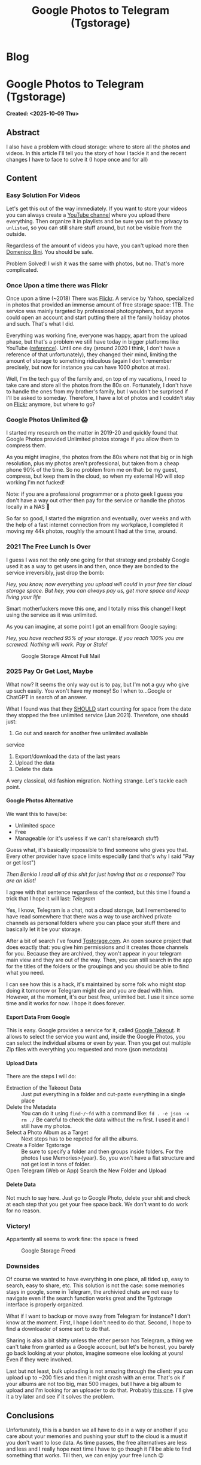 #+OPTIONS: num:nil toc:nil H:4
#+OPTIONS: html-preamble:nil html-postamble:nil html-scripts:t html-style:nil
#+TITLE: Google Photos to Telegram (Tgstorage)
#+DESCRIPTION: Google Photos to Telegram (Tgstorage)
#+KEYWORDS: Google Photos to Telegram (Tgstorage)
#+CREATOR: Enrico Benini
#+HTML_HEAD_EXTRA: <link rel="shortcut icon" href="../images/favicon.ico" type="image/x-icon">
#+HTML_HEAD_EXTRA: <link rel="icon" href="../images/favicon.ico" type="image/x-icon">
#+HTML_HEAD_EXTRA:  <link rel="stylesheet" href="https://cdnjs.cloudflare.com/ajax/libs/font-awesome/5.13.0/css/all.min.css">
#+HTML_HEAD_EXTRA:  <link href="https://fonts.googleapis.com/css?family=Montserrat" rel="stylesheet" type="text/css">
#+HTML_HEAD_EXTRA:  <link href="https://fonts.googleapis.com/css?family=Lato" rel="stylesheet" type="text/css">
#+HTML_HEAD_EXTRA:  <script src="https://ajax.googleapis.com/ajax/libs/jquery/3.5.1/jquery.min.js"></script>
#+HTML_HEAD_EXTRA: <link href="https://cdn.jsdelivr.net/npm/bootstrap@5.3.3/dist/css/bootstrap.min.css" rel="stylesheet"/>
#+HTML_HEAD_EXTRA: <script src="https://cdn.jsdelivr.net/npm/bootstrap@5.3.3/dist/js/bootstrap.bundle.min.js"></script>
#+HTML_HEAD_EXTRA:  <link rel="stylesheet" href="../css/main.css">
#+HTML_HEAD_EXTRA:  <link rel="stylesheet" href="../css/blog.css">
#+HTML_HEAD_EXTRA:  <link rel="stylesheet" href="../css/article.css">

* Blog
  :PROPERTIES:
  :HTML_CONTAINER: nav
:HTML_CONTAINER_CLASS: navbar bg-dark border-bottom border-body navbar-fixed-top navbar-expand-lg bg-body-tertiary
  :CUSTOM_ID: navbar
  :END:
#+CALL: ../templates.org:navbar(1)

* Google Photos to Telegram (Tgstorage)
  :PROPERTIES:
  :CUSTOM_ID: Article
    :HTML_CONTAINER_CLASS: row
  :END:
  *Created: <2025-10-09 Thu>*
** Abstract
  :PROPERTIES:
  :CUSTOM_ID: ArticleAbstract
  :END:

  I also have a problem with cloud storage: where to store all the
  photos and videos.  In this article I'll tell you the story of how I
  tackle it and the recent changes I have to face to solve it (I hope
  once and for all)

** Content
  :PROPERTIES:
  :CUSTOM_ID: ArticleContent
  :END:

*** Easy Solution For Videos

  Let's get this out of the way immediately. If you want to store your
  videos you can always create a [[https://www.youtube.com][YouTube channel]] where you upload
  there everything. Then organize it in playlists and be sure you set
  the privacy to ~unlisted~, so you can still share stuff around, but
  not be visible from the outside.

  Regardless of the amount of videos you have, you can't upload more
  then [[https://www.youtube.com/channel/UCzKdPZiAcbhvFC2hCo-8GfA][Domenico Bini]]. You should be safe.

  Problem Solved! I wish it was the same with photos, but no. That's
  more complicated.

*** Once Upon a time there was Flickr

  Once upon a time (~2018) There was [[https://www.flickr.com/][Flickr]]. A service by Yahoo,
  specialized in photos that provided an immense amount of free
  storage space: 1TB. The service was mainly targeted by professional
  photographers, but anyone could open an account and start putting
  there all the family holiday photos and such. That's what I
  did.

  Everything was working fine, everyone was happy, apart from the
  upload phase, but that's a problem we still have today in bigger
  platforms like YouTube ([[https://benkio.github.io/articles/2025-08-09-YoutubeBulkUploadGuide.html][reference]]). Until one day
  (around 2020 I think, I don't have a reference of that
  unfortunately), they changed their mind, limiting the amount of
  storage to something ridiculous (again I don't remember precisely,
  but now for instance you can have 1000 photos at max).

  Well, I'm the tech guy of the family and, on top of my vacations, I
  need to take care and store all the photos from the 80s
  on. Fortunately, I don't have to handle the ones from my brother's
  family, but I wouldn't be surprised if I'll be asked to
  someday. Therefore, I have a lot of photos and I couldn't stay on
  [[https://www.flickr.com/][Flickr]] anymore, but where to go?

*** Google Photos Unlimited 😱

  I started my research on the matter in 2019-20 and quickly found
  that Google Photos provided Unlimited photos storage if you allow
  them to compress them.

  As you might imagine, the photos from the 80s where not that big or
  in high resolution, plus my photos aren't professional, but taken
  from a cheap phone 90% of the time. So no problem from me on that:
  be my guest, compress, but keep them in the cloud, so when my
  external HD will stop working I'm not fucked!

  Note: if you are a professional programmer or a photo geek I guess
  you don't have a way out other then pay for the service or handle
  the photos locally in a NAS 🤷

  So far so good, I started the migration and eventually, over weeks
  and with the help of a fast internet connection from my workplace, I completed it
  moving my 44k photos, roughly the amount I had at the time, around.

*** 2021 The Free Lunch Is Over

  I guess I was not the only one going for that strategy and probably
  Google used it as a way to get users in and then, once they are
  bonded to the service irreversibly, just drop the bomb:

  /Hey, you know, now everything you upload will could in your free tier cloud storage space. But hey, you can always pay us, get more space and keep living your life/

  Smart motherfuckers move this one, and I totally miss this change! I
  kept using the service as it was unlimited.

  As you can imagine, at some point I got an email from Google saying:

  /Hey, you have reached 95% of your storage. If you reach 100% you are screwed. Nothing will work. Pay or Stale!/

#+ATTR_HTML: :class rounded mx-auto d-block :style max-width:500px;
#+caption: Google Storage Almost Full Mail
[[file:2025-10-09-GooglePhotosToTelegramTgstorage/googleEmail.png]]

*** 2025 Pay Or Get Lost, Maybe

  What now? It seems the only way out is to pay, but I'm not a guy who
  give up such easily. You won't have my money!  So I when to...Google
  or ChatGPT in search of an answer.

  What I found was that they _SHOULD_ start counting for space from
  the date they stopped the free unlimited service (Jun 2021). Therefore, one
  should just:
  1. Go out and search for another free unlimited available
  service
  2. Export/download the data of the last years
  3. Upload the data
  4. Delete the data

  A very classical, old fashion migration. Nothing strange. Let's
  tackle each point.

**** Google Photos Alternative

  We want this to have/be:
  - Unlimited space
  - Free
  - Manageable (or it's useless if we can't share/search stuff)

  Guess what, it's basically impossible to find someone who gives you
  that. Every other provider have space limits especially (and that's
  why I said "Pay or get lost")

  /Then Benkio I read all of this shit for just having that as a response? You are an idiot!/

  I agree with that sentence regardless of the context, but this time
  I found a trick that I hope it will last: /Telegram/

  Yes, I know, Telegram is a chat, not a cloud storage, but I
  remembered to have read somewhere that there was a way to use
  archived private channels as personal folders where you can place your stuff
  there and basically let it be your storage.

  After a bit of search I've found [[https://tgstorage.com/][Tgstorage.com]]. An open source
  project that does exactly that: you give him permissions and it
  creates those channels for you. Because they are archived, they
  won't appear in your telegram main view and they are out of the way.
  Then, you can still search in the app for the titles of the folders
  or the groupings and you should be able to find what you need.

  I can see how this is a hack, it's maintained by some folk who might
  stop doing it tomorrow or Telegram might die and you are dead with
  him. However, at the moment, it's our best free, unlimited bet. I
  use it since some time and it works for now. I hope it does forever.

**** Export Data From Google

  This is easy. Google provides a service for it, called [[https://takeout.google.com/][Google
  Takeout]]. It allows to select the service you want and, inside the
  Google Photos, you can select the individual albums or even by year.
  Then you get out multiple Zip files with everything you requested
  and more (json metadata)

**** Upload Data

  There are the steps I will do:
  - Extraction of the Takeout Data :: Just put everything in a folder
    and cut-paste everything in a single place
  - Delete the Metadata :: You can do it using ~find~/~fd~ with a
    command like: ~fd . -e json -x rm ./~ Be careful to check the data
    without the ~rm~ first. I used it and I still have my photos.
  - Select a Photo Album as a Target :: Next steps has to be repeted
    for all the albums.
  - Create a Folder Tgstorage :: Be sure to specify a folder and then
    groups inside folders. For the photos I use Memories>{year}. So,
    you won't have a flat structure and not get lost in tons of
    folder.
  - Open Telegram (Web or App) Search the New Folder and Upload ::

**** Delete Data

  Not much to say here. Just go to Google Photo, delete your shit and
  check at each step that you get your free space back. We don't want
  to do work for no reason.

*** Victory!

Appartently all seems to work fine: the space is freed
#+ATTR_HTML: :class rounded mx-auto d-block :style max-width:500px;
#+caption: Google Storage Freed
[[file:2025-10-09-GooglePhotosToTelegramTgstorage/googleStorageFree.jpg]]
*** Downsides

  Of course we wanted to have everything in one place, all tided up,
  easy to search, easy to share, etc. This solution is not the case:
  some memories stays in google, some in Telegram, the archivied chats
  are not easy to navigate even if the search function works great and
  the Tgstorage interface is properly organized.

  What if I want to backup or move away from Telegram for instance? I
  don't know at the moment. First, I hope I don't need to do that.
  Second, I hope to find a downloader of some sort to do that.

  Sharing is also a bit shitty unless the other person has Telegram, a
  thing we can't take from granted as a Google account, but let's be
  honest, you barely go back looking at your photos, imagine someone
  else looking at yours! Even if they were involved.

  Last but not least, bulk uploading is not amazing through the
  client: you can upload up to ~200 files and then it might crash with
  an error. That's ok if your albums are not too big, max 500
  images, but I have a big album to upload and I'm looking for
  an uploader to do that. Probably [[https://github.com/Nekmo/telegram-upload][this one]]. I'll give it a try later
  and see if it solves the problem.

*** COMMENT Uploader

  I played with the [[https://github.com/Nekmo/telegram-upload][telegram-upload]] and in particular with the [[https://hub.docker.com/r/nekmo/telegram-upload][Docker
  image of it]] because I don't want to handle python installation in my
  nixos laptop.

  After a while, between telegram authorization using
  [[https://my.telegram.org/]] and getting the dev API key, then give it
  my phone, my password (basically if it was malicious I was fucked)

  I was able to upload a file using the following command:
  #+begin_src sh
   $ docker run -v $PWD/temp/test:/files/ -v $PWD/config:/config/ -it nekmo/telegram-upload:master upload GifVideoAudioGenerator.scala
  #+end_src

  Problem is the given ~config~ and ~/temp/test/~ folders I used are
  not owned by you. So you have to move data into it by ~subo mv
  ~. Annoying, but not impossible.  Now I want to move that file to a
  specific Tgstorage private channel. That's possible as from the
  project documentation with:

#+begin_src sh
  $ docker run -v $PWD/temp/test/:/files/ -v $PWD/config:/config/ -it nekmo/telegram-upload:latest upload --to <channel/group invitation link> --caption "" GifVideoAudioGenerator.scala
#+end_src

  As you noticed I had to remove the caption explicitly otherwise it
  will be added with the name of the file. Now I want to go crazy and
  move all my photos in bulk. I'm talking about 2000+ photos after
  ~cp~ them to the input folder. Pray for me

#+begin_src sh
    $ sudo cp ~/temp/GooglePhotosToTelegram/2023\ -\ Giappone/* ~/temp/test/
    $ ll ~/temp/test/ | wc
     2661   18627  160133
    $ docker run -v $PWD/temp/test/:/files/ -v $PWD/config:/config/ -it nekmo/telegram-upload:latest upload --to https://t.me/+kdJIVKek5Ew2ZGNk --caption "" --directories recursive
    [Error] telegram-upload Exception:
    MissingFileError: Files do not exist.
#+end_src

  Unfortunately I wasn't able to find a way to specify to get all the
  files. Even with a ~*~ doesn't seems to work. At this point I thing
  I'll use the power of emacs to the rescue:
  - Go into the directory
  - List all the files
  - Copy the names in a buffer and make a single list
  - Be sure there's no spaces or strange characters in there (or wrap everything in quotes)
  - Append them to the command
  - Prey 🙏

  It ends up being 53656 characters long 😅

  What you get is: ~OSError: [Errno 24] Too many open files: '20230525_133922.jpg'~
  Python gives up. Let's see what I can do, maybe it's a Linux problem. It is!

  As stated here, you just have to increase the limit for open
  files. You can do it temporarely for the shell with:

  #+begin_src sh
    $ ulimit -n
    1024
    $ ulimit -n 4096
    $ ulimit -n
    4096
  #+end_src

  Now, if I retry the monster command, you get the same because you
  need to run it in the container kinda, but first I have a bad news:
  everytime you run the command above it starts a container, so you
  want to cleanup a bit here with ~docker rm $(docker ps -a -q)~ to
  delete everything.

  I guess we are screwed ad we need to go for 1000 files at a time
  (that's still a big improvement from the ~200 of before). Probably
  if you go without Docker in between you should be fine with one
  single big command. In my case, I prepared 3 big commands.

  It seems to work, but after 20 uploads I got this:
  ~A wait of 276 seconds is required (caused by CheckChatInviteRequest). Waiting for 276 seconds.~

  I guess we might have to wait a lot to go through this. Probably you
  are better off with the client after all.

** Conclusions
  :PROPERTIES:
  :CUSTOM_ID: ArticleConclusions
  :END:

  Unfortunately, this is a burden we all have to do in a way or
  another if you care about your memories and pushing your stuff to
  the cloud is a must if you don't want to lose data. As time passes,
  the free alternatives are less and less and I really hope next time
  I have to go though it I'll be able to find something that
  works. Till then, we can enjoy your free lunch 😉

* Share Buttons
  :PROPERTIES:
  :CUSTOM_ID: ShareButtons
  :HTML_CONTAINER_CLASS: row
  :END:
#+BEGIN_EXPORT html
<!-- AddToAny BEGIN -->
<hr>
<div class="a2a_kit a2a_kit_size_32 a2a_default_style">
<a class="a2a_dd" href="https://www.addtoany.com/share"></a>
<a class="a2a_button_facebook"></a>
<a class="a2a_button_twitter"></a>
<a class="a2a_button_whatsapp"></a>
<a class="a2a_button_telegram"></a>
<a class="a2a_button_linkedin"></a>
<a class="a2a_button_email"></a>
</div>
<script async src="https://static.addtoany.com/menu/page.js"></script>
<!-- AddToAny END -->
#+END_EXPORT

#+begin_export html
<script type="text/javascript">
$(function() {
  $('#text-table-of-contents > ul li').first().css("display", "none");
  $('#text-table-of-contents > ul li').last().css("display", "none");
  $('#table-of-contents').addClass("visible-lg")
});
  document.getElementById("content").classList.add("container-fluid","p-0");
  document.getElementById("text-navbar").classList.add("container-fluid");
  document.getElementById("outline-container-navbar").setAttribute("data-bs-theme", "dark");
  document.getElementById("text-Article").classList.add("text-center");
  $('.outline-3').addClass("m-auto").addClass("col-10");
  document.getElementById("text-ShareButtons").classList.add("m-auto", "col-10");
</script>
#+end_export
